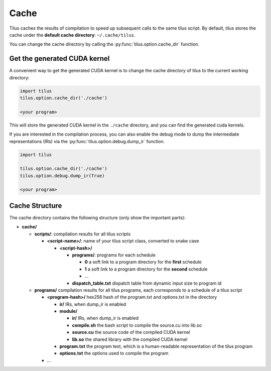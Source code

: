 Cache
=====

Tilus caches the results of compilation to speed up subsequent calls to the same tilus script. By default, tilus stores
the cache under the **default cache directory**: ``~/.cache/tilus``.

You can change the cache directory by calling the :py:func:`tilus.option.cache_dir`
function.

Get the generated CUDA kernel
-----------------------------

A convenient way to get the generated CUDA kernel is to change the cache directory of tilus to the current working directory:

.. code-block:: python

    import tilus
    tilus.option.cache_dir('./cache')

    <your program>

This will store the generated CUDA kernel in the ``./cache`` directory, and you can find the generated cuda kernels.

If you are interested in the compilation process, you can also enable the debug mode to dump the
intermediate representations (IRs) via the :py:func:`tilus.option.debug.dump_ir` function.

.. code-block:: python

    import tilus

    tilus.option.cache_dir('./cache')
    tilus.option.debug.dump_ir(True)

    <your program>

Cache Structure
---------------

The cache directory contains the following structure (only show the important parts):

- **cache/**

  - **scripts/**: compilation results for all tilus scripts

    - **<script-name>/**: name of your tilus script class, converted to snake case

      - **<script-hash>/**

        - **programs/**: programs for each schedule

          - **0** a soft link to a program directory for the **first** schedule
          - **1** a soft link to a program directory for the **second** schedule
          - ...

        - **dispatch_table.txt** dispatch table from dynamic input size to program id

  - **programs/** compilation results for all tilus programs, each corresponds to a schedule of a tilus script

    - **<program-hash>/**  hex256 hash of the program.txt and options.txt in the directory

      - **ir/** IRs, when dump_ir is enabled
      - **module/**

        - **ir/**  IRs, when dump_ir is enabled
        - **compile.sh**  the bash script to compile the source.cu into lib.so
        - **source.cu**   the source code of the compiled CUDA kernel
        - **lib.so**  the shared library with the compiled CUDA kernel

      - **program.txt** the program text, which is a human-readable representation of the tilus program
      - **options.txt** the options used to compile the program

    - ...
